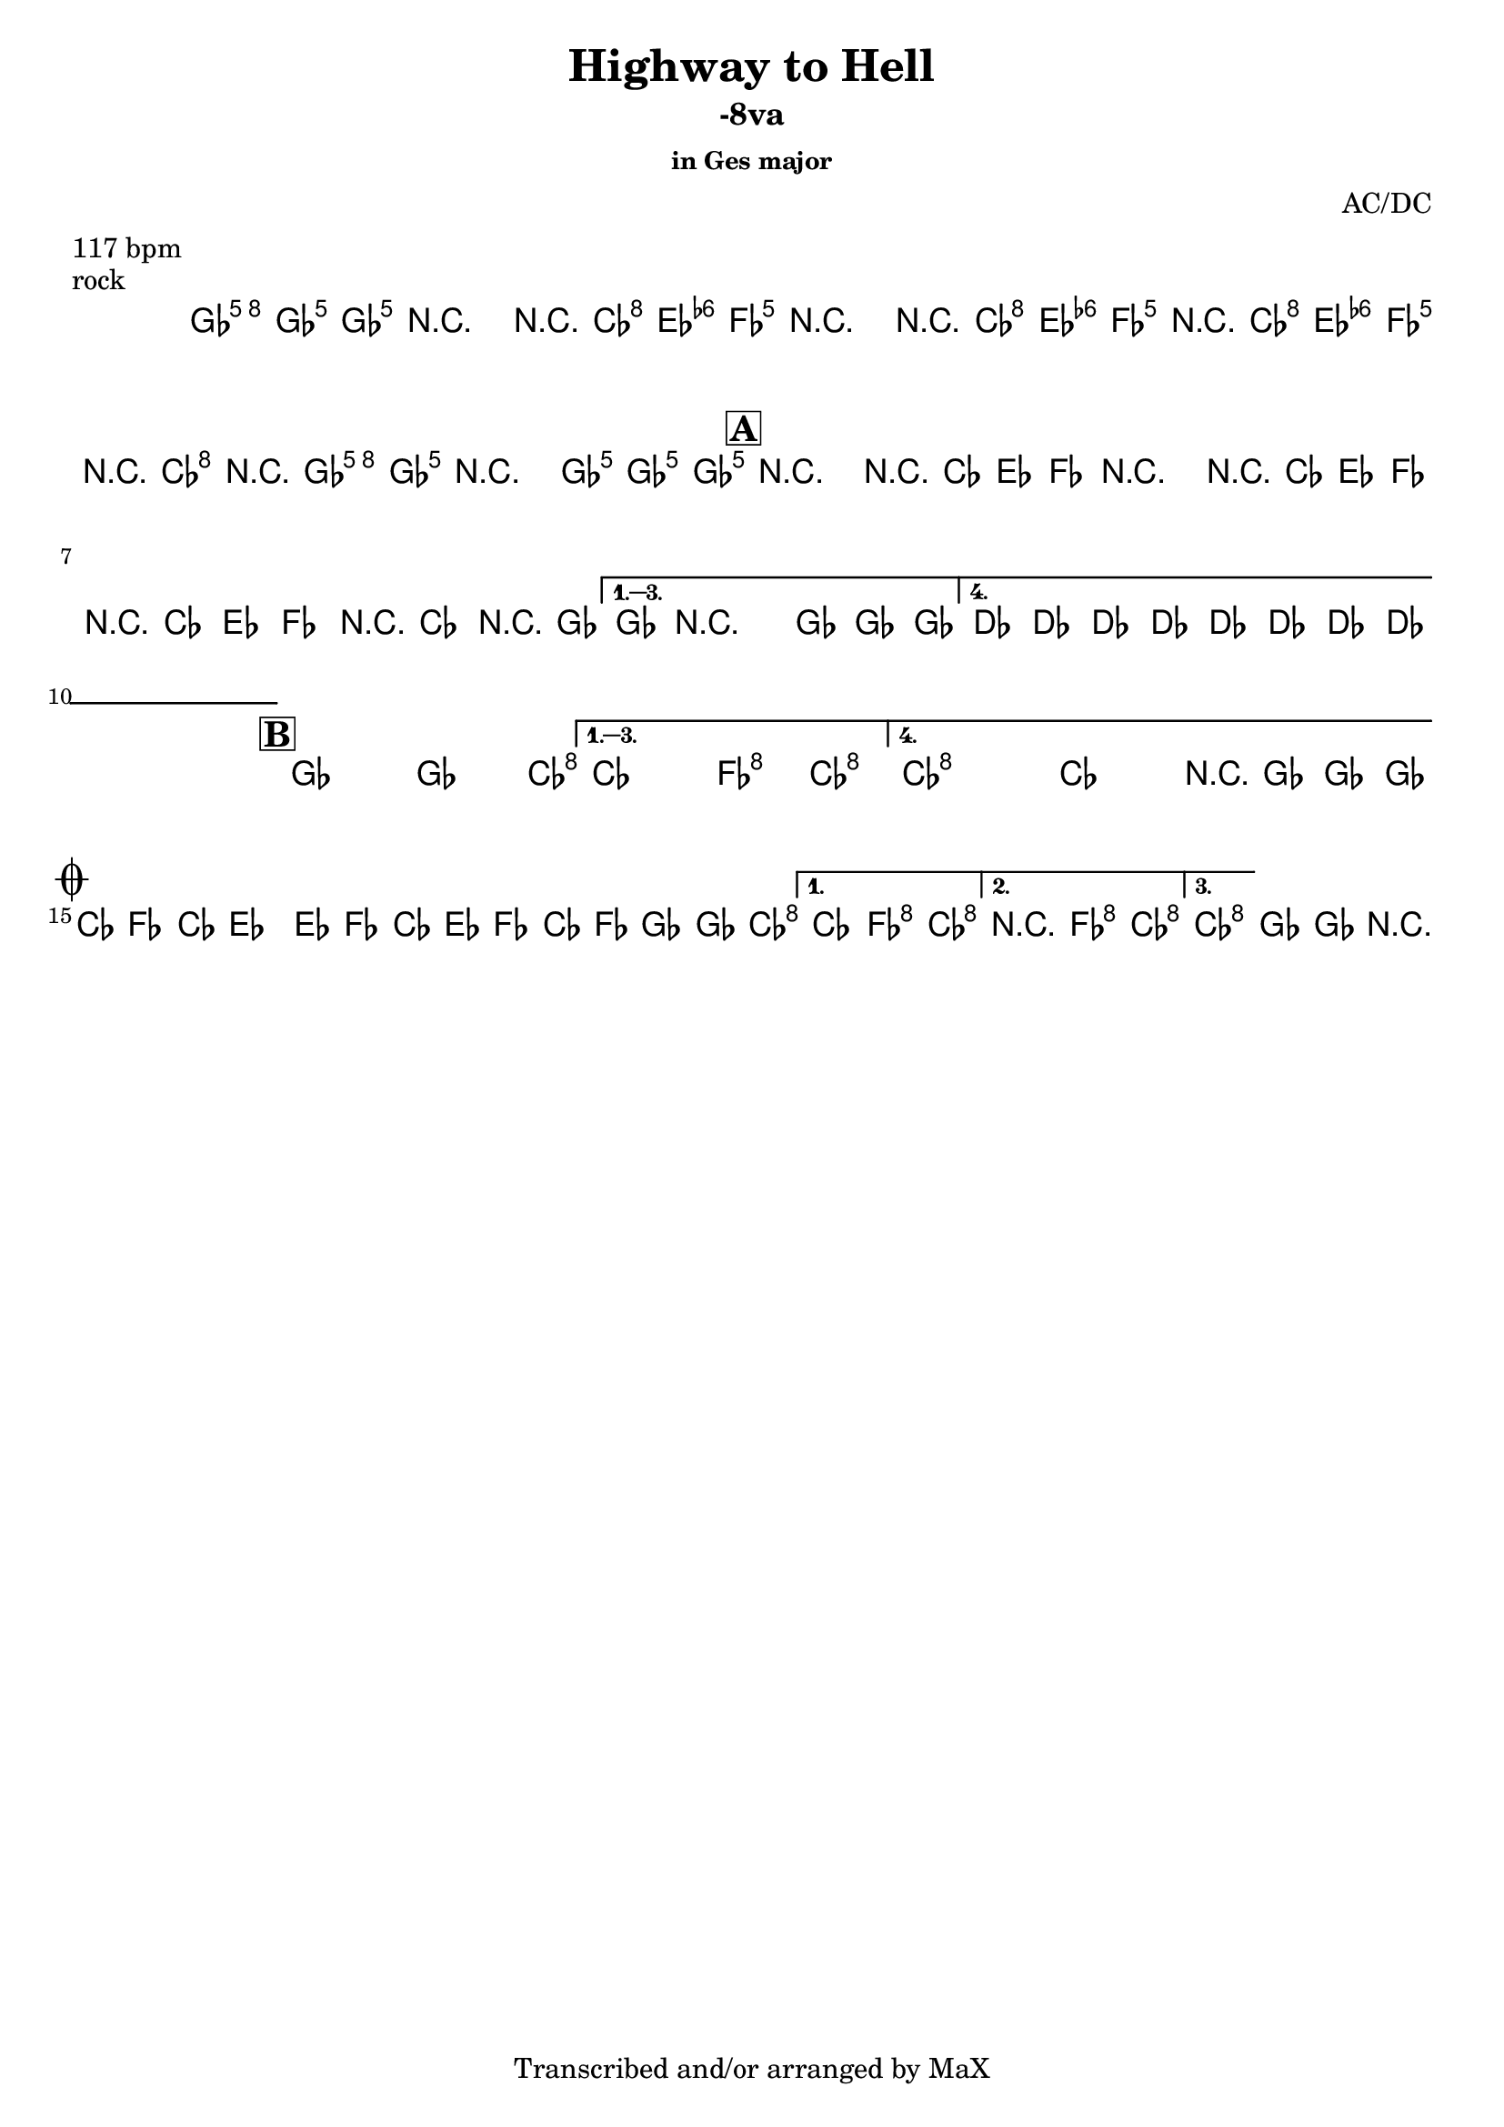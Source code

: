 \version "2.12.3"

%
% $File$
% $Date$
% $Revision$
% $Author$
%

\header {
  title = "Highway to Hell"
  subtitle = "-8va"
  subsubtitle = "in Ges major"

  composer = "AC/DC"
  poet = ""
  enteredby = "Max Deineko"

  meter = "117 bpm"
  piece = "rock"
  version = "$Revision$"

  copyright = "Transcribed and/or arranged by MaX"
  tagline = "" % or leave the lilypond line
}


harm = \chords {
  \set Score.skipBars = ##t
  \set Score.markFormatter = #format-mark-box-letters

  \partial 4.
  a4.

  a2 s8 d4 g8
  s2 s8 d4 g8
  r8 d4 g4 d4 a8
  s1

  \mark \markup {\box \bold "A"}

  a2 s8 d4 g8
  s2 s8 d4 g8
  r8 d4 g4 d4 a8
  s1
  e s

  \mark \markup {\box \bold "B"}

  a2 s4. d8
  s2 g4 d
  d1 s2 s8 a4.

  \break
  \mark \markup { \musicglyph #"scripts.coda" }

  d4. g d4 ~ s1
  s4. g d4 ~
  s8 g4. d4 g

  a2 s4. d8
  s2 g4 d
  d2 g4 d
  d1 a

  \bar "||"
}

mel = \relative c'' {
  \set Score.skipBars = ##t
  \set Score.markFormatter = #format-mark-box-letters
  \override Staff.TimeSignature #'style = #'()

  \key e \major
  \time 4/4

  \partial 4.
  <a e' a>8 <a e' a> <a e' a>

  \repeat volta 2 {
    r2_\markup{ \italic{ \bold{1.}: gtr; \bold{2.}: add drums }
    }
    r8
    <fis d'>8 <fis d'> <g d'>
    r2 r8
    <fis d'>8 <fis d'> <g d'>
    r8
    <fis d'>8 <fis d'> <g d'>
    r8
    <fis d'>8 r
    <a e' a> <a e' a>
    r2
    <a e' a>8 <a e' a> <a e' a>_\markup{\italic etc}
  }

  \override NoteHead #'style = #'diamond

  \repeat volta 4 {
    r2^\markup{\hspace #-3.0 \musicglyph #"scripts.segno"}
      _\markup{\italic{voc+gtr+drums}}
    r8 fis fis g
    r2 r8 fis fis g
    r fis fis g
    r fis r a
  }
  \alternative {
    { a8 r2 a8 a a }
    { \repeat percent 2 {
        e8_\markup{\italic{add bass}} \<
        e e e e e e e
      }
    }
  }

  \repeat volta 4 {
    a2 \! ~ a4. d8 ~ |
  }
  \alternative {
    { d2 g4 d }
    { d1 \repeatTie _\markup{\italic break}^\markup{\hspace #3.5 al coda} ~
      d2 r8 a a a_\markup{\hspace #-13.1 D.S. con rep al coda}
    }
  }

  fis4._\markup{\italic{breaks}} g fis4 ~
  fis1
  fis4. g fis4 ~
  fis8 g4. fis4 g

  \repeat volta 3 {
    a2_\markup{
      \italic{
        repeat
        \column{
          \line{ \bold 1. till cue : solos }
          \line{ \bold 1. \small x3 + \bold 2. + \bold 1. till cue : refs }
          \line{ \bold 3. : ending }
        }
      }
    }
    \! ~ a4. d8 ~ |
  }
  \alternative {
    { d2 g4 d }
    {
      r2 %_\markup{\italic break}
      g4 d
    }
    {
      d1 \repeatTie \fermata
    }
  }
  a2\fermata a4-> r4

}

\score {
  \transpose a ges {
    <<
      \harm
      \mel
    >>
  }
}

\layout {
  ragged-last = ##f
}
